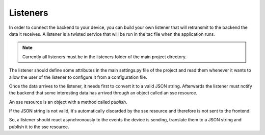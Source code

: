 Listeners
=========

In order to connect the backend to your device, you can build your own listener
that will retransmit to the backend the data it receives. A listener is a
twisted service that will be run in the tac file when the application runs.

.. note::
    Currently all listeners must be in the listeners folder of the main project
    directory.

The listener should define some attributes in the main settings.py file of the
project and read them whenever it wants to allow the user of the listener to
configure it from a configuration file.

Once the data arrives to the listener, it needs first to convert it to a valid
JSON string. Afterwards the listener must notify the backend that some
interesting data has arrived through an object called an sse resource.

An sse resource is an object with a method called *publish*.

.. function:: publish(data)

    Send the JSON data to the frontend if it's valid.

    :param str data: JSON string with the data sent by the device.


If the JSON string is not valid, it's automatically discarded by the sse
resource and therefore is not sent to the frontend.

So, a listener should react asynchronously to the events the device is
sending, translate them to a JSON string and publish it to the sse resource.
